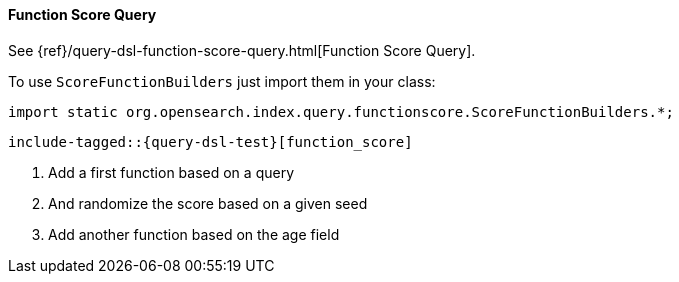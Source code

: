 [[java-query-dsl-function-score-query]]
==== Function Score Query

See {ref}/query-dsl-function-score-query.html[Function Score Query].

To use `ScoreFunctionBuilders` just import them in your class:

[source,java]
--------------------------------------------------
import static org.opensearch.index.query.functionscore.ScoreFunctionBuilders.*;
--------------------------------------------------

["source","java",subs="attributes,callouts,macros"]
--------------------------------------------------
include-tagged::{query-dsl-test}[function_score]
--------------------------------------------------
<1> Add a first function based on a query
<2> And randomize the score based on a given seed
<3> Add another function based on the age field
